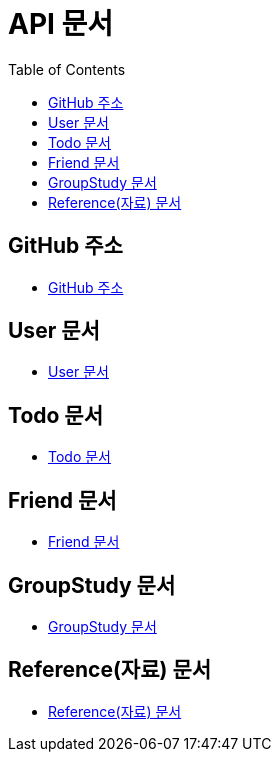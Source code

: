 # API 문서
:doctype: book
:icons: font
:source-highlighter: highlightjs
:toc: left
:toclevels: 3

== GitHub 주소

* link:https://github.com/HeyyoProject/heyyo-back[GitHub 주소]


== User 문서

* link:user.html[User 문서]

== Todo 문서

* link:todo.html[Todo 문서]

== Friend 문서

* link:friend.html[Friend 문서]

== GroupStudy 문서

* link:groupStudy.html[GroupStudy 문서]

== Reference(자료) 문서

* link:reference.html[Reference(자료) 문서]